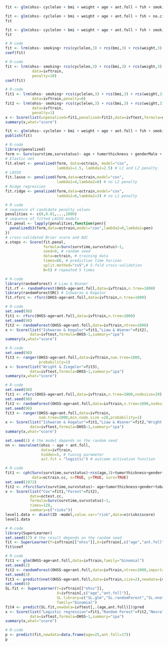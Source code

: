 # Chunk: 1-------
#+BEGIN_SRC R :exports both :results output   :session *R* :cache yes 
fit <- glm(ohss~ cyclelen + bmi + weight + age + ant.foll + fsh + smoking + no.cig.d + ovolume,data=ivftrain,family="binomial")
#+END_SRC

# Chunk: 2-------
#+BEGIN_SRC R :exports both :results output   :session *R* :cache yes 
fit <- glm(ohss~ cyclelen + bmi + weight + age + ant.foll + fsh + no.cig.d + ovolume,data=ivftrain,family="binomial")
fit
#+END_SRC

# Chunk: 3-------
#+BEGIN_SRC R :exports both :results output   :session *R* :cache yes 
fit <- glm(ohss~ cyclelen + bmi + weight + age + ant.foll + fsh + smoking + ovolume,data=ivftrain,family="binomial")
fit
#+END_SRC

# Chunk: 4-------
#+BEGIN_SRC R :exports both :results output   :session *R* :cache yes 
# R-code
fit <- lrm(ohss~ smoking+ rcs(cyclelen,3) + rcs(bmi,3) + rcs(weight,3) + rcs(age,3) + rcs(ant.foll,3) + rcs(fsh,3) + rcs(ovolume,3),data=ivftrain)
coef(fit)
#+END_SRC

# Chunk: 5-------
#+BEGIN_SRC R :exports both :results output   :session *R* :cache yes 
# R-code
fit <- lrm(ohss~ smoking+ rcs(cyclelen,3) + rcs(bmi,3) + rcs(weight,3) + rcs(age,3) + rcs(ant.foll,3) + rcs(fsh,3) + rcs(ovolume,3),
            data=ivftrain,
            penalty=10)
coef(fit)
#+END_SRC

# Chunk: 6-------
#+BEGIN_SRC R :exports both :results output   :session *R* :cache yes 
# R-code
fit1 <- lrm(ohss~ smoking+ rcs(cyclelen,3) + rcs(bmi,3) + rcs(weight,3) + rcs(age,3) + rcs(ant.foll,3) + rcs(fsh,3) + rcs(ovolume,3),
            data=ivftrain,penalty=0)
fit2 <- lrm(ohss~ smoking+ rcs(cyclelen,3) + rcs(bmi,3) + rcs(weight,3) + rcs(age,3) + rcs(ant.foll,3) + rcs(fsh,3) + rcs(ovolume,3),
            data=ivftrain,
            penalty=1)
x <- Score(list(unpenalized=fit1,penalized=fit2),data=ivftest,formula=ohss~1)
summary(x,what="score")
#+END_SRC

# Chunk: 7-------
#+BEGIN_SRC R :exports both :results output   :session *R* :cache yes 
fit <- glm(ohss~ cyclelen + bmi + weight + age + ant.foll + fsh + smoking + ovolume,data=ivftrain,family="binomial")
publish(fit)
#+END_SRC

# Chunk: 8-------
#+BEGIN_SRC R  :results output raw  :exports code  :session *R* :cache yes  
# R-code
library(penalized)
form <- Surv(survtime,survstatus)~ age + tumorthickness + genderMale + tobaccoNever + deep.invasionYes + siteFloor.of.Mouth + siteHard.Palate + siteLower.Gum + siteRetromolar.Trigone + siteTongue + siteUpper.Gum + raceNonCauc + x.posnodes + tumormaxdimension + vascular.invasionYes
# Elastic net
fit.elnet <- penalized(form, data=octrain, model="cox",
                       lambda1=1.5, lambda2=2.5) # L1 and L2 penalty 
# LASSO
fit.lasso <- penalized(form,data=octrain,model="cox",
                       lambda1=4,lambda2=0) # no L2 penalty 
# Ridge regression
fit.ridge <- penalized(form,data=octrain,model="cox",
                       lambda1=0,lambda2=3) # no L1 penalty 
#+END_SRC

# Chunk: 9-------
#+BEGIN_SRC R  :results output raw  :exports code  :session *R* :cache yes  
# R-code
# sequence of candidate penalty values 
penalities <- c(0,0.01,...,1000)
# sequence of fitted LASSO models
fit.penal <- lapply(penalities,function(pen){
  penalizedS3(form,data=octrain,model="cox",lambda2=0,lambda1=pen)
})
# cross-validated Brier score and AUC
x.steps <- Score(fit.penal, 
                 formula=Surv(survtime,survstatus)~1,
                 seed=9, # random seed
                 data=octrain, # training data
                 times=60, # prediction time horizon
                 split.method="cv5",# 5-fold cross-validation
                 B=5) # repeated 5 times
#+END_SRC

# Chunk: 10-------
#+BEGIN_SRC R  :results output raw  :exports code  :session *R* :cache yes  
# R-code
library(randomForest) # Liaw & Wiener
fit.rf <- randomForest(OHSS~age+ant.foll,data=ivftrain,n.tree=1000)
library(randomForestSRC) # Ishwaran & Kogalur
fit.rfsrc <- rfsrc(OHSS~age+ant.foll,data=ivftrain,n.tree=1000)
#+END_SRC

# Chunk: 11-------
#+BEGIN_SRC R  :results output raw drawer  :exports code  :session *R* :cache yes  
# R-code
set.seed(98)
fit1 <- rfsrc(OHSS~age+ant.foll,data=ivftrain,n.tree=1000)
set.seed(98)
fit2 <- randomForest(OHSS~age+ant.foll,data=ivftrain,ntree=1000)
x <- Score(list("Ishwaran & Kogalur"=fit1,"Liaw & Wiener"=fit2),
           data=ivftest,formula=OHSS~1,summary="ipa")
summary(x,what="score")
#+END_SRC

# Chunk: 12-------
#+BEGIN_SRC R  :results output raw drawer  :exports code  :session *R* :cache yes  
# R-code
set.seed(98)
fit3 <- ranger(OHSS~age+ant.foll,data=ivftrain,num.tree=1000,
               probability=1)
x <- Score(list("Wright & Ziegeler"=fit3),
           data=ivftest,formula=OHSS~1,summary="ipa")
summary(x,what="score")
#+END_SRC

# Chunk: 13-------
#+BEGIN_SRC R  :results output raw drawer  :exports code  :session *R* :cache yes  
# R-code
set.seed(98)
fit1 <- rfsrc(OHSS~age+ant.foll,data=ivftrain,n.tree=1000,nodesize=28)
set.seed(98)
fit2 <- randomForest(OHSS~age+ant.foll,data=ivftrain,n.tree=1000,nodesize=28)
set.seed(98)
fit3 <- ranger(OHSS~age+ant.foll,data=ivftrain,
               num.tree=1000,min.node.size =28,probability=1)
x <- Score(list("Ishwaran & Kogalur"=fit1,"Liaw & Wiener"=fit2,"Wright & Ziegeler"=fit3),
           data=ivftest,formula=OHSS~1,summary="ipa")
summary(x,what="score")
#+END_SRC

# Chunk: 14-------
#+BEGIN_SRC R  :results output raw  :exports code  :session *R* :cache yes  
set.seed(1) # the model depends on the random seed
nn <- neuralnet(ohss ~ age + ant.foll,
                data=ivftrain,
                hidden=5, # tuning parameter 
                act.fct = "logistic") # outcome activation function
#+END_SRC

# Chunk: 15-------
#+BEGIN_SRC R  :results output :exports both  :session *R* :cache yes  
# R-code
fit1 <- cph(Surv(survtime,survstatus)~rcs(age,3)+tumorthickness+gender+tobacco+deep.invasion+site+race+x.posnodes+tumormaxdimension+vascular.invasion,
            data=octrain.cc, x=TRUE, y=TRUE, surv=TRUE)
set.seed(1972)
fit2 <- rfsrc(Surv(survtime,survstatus)~ age+tumorthickness+gender+tobacco+deep.invasion+site+race+x.posnodes+tumormaxdimension+vascular.invasion,data=octrain.cc)
x <- Score(list("Cox"=fit1,"Forest"=fit2),
           data=octest.cc,
           formula=Surv(survtime,survstatus)~1,
           times=120,
           summary=c("risks"))
level1.data <- dcast(ID ~model,value.var="risk",data=x$risks$score)
level1.data
#+END_SRC

# Chunk: 16-------
#+BEGIN_SRC R  :results output raw  :exports code  :session *R* :cache yes  
# R-code
library(SuperLearner)
set.seed(17) # the result depends on the random seed
fit <- SuperLearner(Y=ivftrain[["ohss"]],X=ivftrain[,c("age","ant.foll")],SL.library=c("SL.glm","SL.randomForest","SL.nnet"),family="binomial")
fit$coef
#+END_SRC

# Chunk: 17-------
#+BEGIN_SRC R  :results output raw drawer  :exports code  :session *R* :cache yes  
# R-code
fit1 <- glm(OHSS~age+ant.foll,data=ivftrain,family="binomial")
set.seed(2)
fit2 <- randomForest(OHSS~age+ant.foll,data=ivftrain,ntree=1000,importance=0)
set.seed(3)
fit3 <- predict(nnet(OHSS~age+ant.foll,data=ivftrain,size=2),newdata=ivftest)
set.seed(4)
SL.fit <- SuperLearner(Y=ivftrain[["ohss"]],
                       X=ivftrain[,c("age","ant.foll")],
                       SL.library=c("SL.glm","SL.randomForest","SL.nnet"),
                       family="binomial")
fit4 <- predict(SL.fit,newdata=ivftest[,.(age,ant.foll)])$pred
x <- Score(list("Logistic regression"=fit1,"Random Forest"=fit2,"Neural net"=fit3,"super learner"=fit4),
           data=ivftest,formula=OHSS~1,summary="ipa")
summary(x,what="score")
#+END_SRC

# Chunk: 18-------
#+BEGIN_SRC R  :results output raw  :exports code  :session *R* :cache yes  
# R-code
p <- predict(fit,newdata=data.frame(age=25,ant.foll=17))
p
#+END_SRC

